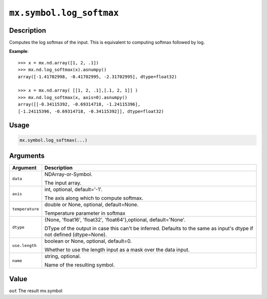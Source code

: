 

``mx.symbol.log_softmax``
==================================================

Description
----------------------

Computes the log softmax of the input.
This is equivalent to computing softmax followed by log.


**Example**::

	 
	 >>> x = mx.nd.array([1, 2, .1])
	 >>> mx.nd.log_softmax(x).asnumpy()
	 array([-1.41702998, -0.41702995, -2.31702995], dtype=float32)
	 
	 >>> x = mx.nd.array( [[1, 2, .1],[.1, 2, 1]] )
	 >>> mx.nd.log_softmax(x, axis=0).asnumpy()
	 array([[-0.34115392, -0.69314718, -1.24115396],
	 [-1.24115396, -0.69314718, -0.34115392]], dtype=float32)
	 
Usage
----------

.. code:: r

	mx.symbol.log_softmax(...)

Arguments
------------------

+----------------------------------------+------------------------------------------------------------+
| Argument                               | Description                                                |
+========================================+============================================================+
| ``data``                               | NDArray-or-Symbol.                                         |
|                                        |                                                            |
|                                        | The input array.                                           |
+----------------------------------------+------------------------------------------------------------+
| ``axis``                               | int, optional, default='-1'.                               |
|                                        |                                                            |
|                                        | The axis along which to compute softmax.                   |
+----------------------------------------+------------------------------------------------------------+
| ``temperature``                        | double or None, optional, default=None.                    |
|                                        |                                                            |
|                                        | Temperature parameter in softmax                           |
+----------------------------------------+------------------------------------------------------------+
| ``dtype``                              | {None, 'float16', 'float32', 'float64'},optional,          |
|                                        | default='None'.                                            |
|                                        |                                                            |
|                                        | DType of the output in case this can't be inferred.        |
|                                        | Defaults to the same as input's dtype if not defined       |
|                                        | (dtype=None).                                              |
+----------------------------------------+------------------------------------------------------------+
| ``use.length``                         | boolean or None, optional, default=0.                      |
|                                        |                                                            |
|                                        | Whether to use the length input as a mask over the data    |
|                                        | input.                                                     |
+----------------------------------------+------------------------------------------------------------+
| ``name``                               | string, optional.                                          |
|                                        |                                                            |
|                                        | Name of the resulting symbol.                              |
+----------------------------------------+------------------------------------------------------------+

Value
----------

``out`` The result mx.symbol


